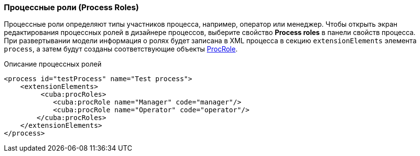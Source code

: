 :sourcesdir: ../../../source

[[process_roles]]
=== Процессные роли (Process Roles)

Процессные роли определяют типы участников процесса, например, оператор или менеджер. Чтобы открыть экран редактирования процессных ролей в дизайнере процессов, выберите свойство *Process roles* в панели свойств процесса. При развертывании модели информация о ролях будет записана в XML процесса в секцию `extensionElements` элемента `process`, а затем будут созданы соответствующие объекты <<ProcRole,ProcRole>>.

.Описание процессных ролей

[source, xml]
----
<process id="testProcess" name="Test process">
    <extensionElements>
         <cuba:procRoles>
            <cuba:procRole name="Manager" code="manager"/>
            <cuba:procRole name="Operator" code="operator"/>
        </cuba:procRoles>
    </extensionElements>
</process>
----

